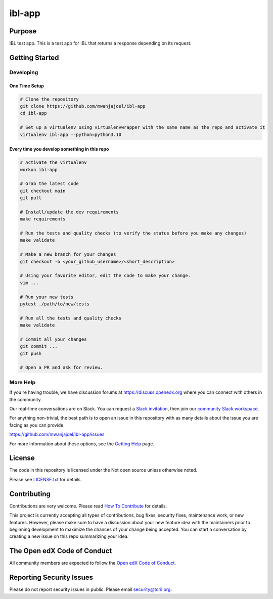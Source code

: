 ibl-app
#############################

.. note::

|pypi-badge| |ci-badge| |codecov-badge| |doc-badge| |pyversions-badge|
|license-badge| |status-badge|

Purpose
*******

IBL test app. This is a test app for IBL that returns a response depending on its request.



Getting Started
***************

Developing
==========

One Time Setup
--------------
.. code-block::

  # Clone the repository
  git clone https://github.com/mwanjajoel/ibl-app
  cd ibl-app

  # Set up a virtualenv using virtualenvwrapper with the same name as the repo and activate it
  virtualenv ibl-app --python=python3.10


Every time you develop something in this repo
---------------------------------------------
.. code-block::

  # Activate the virtualenv
  workon ibl-app

  # Grab the latest code
  git checkout main
  git pull

  # Install/update the dev requirements
  make requirements

  # Run the tests and quality checks (to verify the status before you make any changes)
  make validate

  # Make a new branch for your changes
  git checkout -b <your_github_username>/<short_description>

  # Using your favorite editor, edit the code to make your change.
  vim ...

  # Run your new tests
  pytest ./path/to/new/tests

  # Run all the tests and quality checks
  make validate

  # Commit all your changes
  git commit ...
  git push

  # Open a PR and ask for review.

More Help
=========

If you're having trouble, we have discussion forums at
https://discuss.openedx.org where you can connect with others in the
community.

Our real-time conversations are on Slack. You can request a `Slack
invitation`_, then join our `community Slack workspace`_.

For anything non-trivial, the best path is to open an issue in this
repository with as many details about the issue you are facing as you
can provide.

https://github.com/mwanjajoel/ibl-app/issues

For more information about these options, see the `Getting Help`_ page.

.. _Slack invitation: https://openedx.org/slack
.. _community Slack workspace: https://openedx.slack.com/
.. _Getting Help: https://openedx.org/getting-help

License
*******

The code in this repository is licensed under the Not open source unless
otherwise noted.

Please see `LICENSE.txt <LICENSE.txt>`_ for details.

Contributing
************

Contributions are very welcome.
Please read `How To Contribute <https://openedx.org/r/how-to-contribute>`_ for details.

This project is currently accepting all types of contributions, bug fixes,
security fixes, maintenance work, or new features.  However, please make sure
to have a discussion about your new feature idea with the maintainers prior to
beginning development to maximize the chances of your change being accepted.
You can start a conversation by creating a new issue on this repo summarizing
your idea.

The Open edX Code of Conduct
****************************

All community members are expected to follow the `Open edX Code of Conduct`_.

.. _Open edX Code of Conduct: https://openedx.org/code-of-conduct/


Reporting Security Issues
*************************

Please do not report security issues in public. Please email security@tcril.org.

.. |pypi-badge| image:: https://img.shields.io/pypi/v/ibl-app.svg
    :target: https://pypi.python.org/pypi/ibl-app/
    :alt: PyPI

.. |ci-badge| image:: https://github.com/openedx/ibl-app/workflows/Python%20CI/badge.svg?branch=main
    :target: https://github.com/openedx/ibl-app/actions
    :alt: CI

.. |codecov-badge| image:: https://codecov.io/github/openedx/ibl-app/coverage.svg?branch=main
    :target: https://codecov.io/github/openedx/ibl-app?branch=main
    :alt: Codecov

.. |doc-badge| image:: https://readthedocs.org/projects/ibl-app/badge/?version=latest
    :target: https://ibl-app.readthedocs.io/en/latest/
    :alt: Documentation

.. |pyversions-badge| image:: https://img.shields.io/pypi/pyversions/ibl-app.svg
    :target: https://pypi.python.org/pypi/ibl-app/
    :alt: Supported Python versions

.. |license-badge| image:: https://img.shields.io/github/license/openedx/ibl-app.svg
    :target: https://github.com/openedx/ibl-app/blob/main/LICENSE.txt
    :alt: License

.. TODO: Choose one of the statuses below and remove the other status-badge lines.
.. |status-badge| image:: https://img.shields.io/badge/Status-Experimental-yellow
.. .. |status-badge| image:: https://img.shields.io/badge/Status-Maintained-brightgreen
.. .. |status-badge| image:: https://img.shields.io/badge/Status-Deprecated-orange
.. .. |status-badge| image:: https://img.shields.io/badge/Status-Unsupported-red
